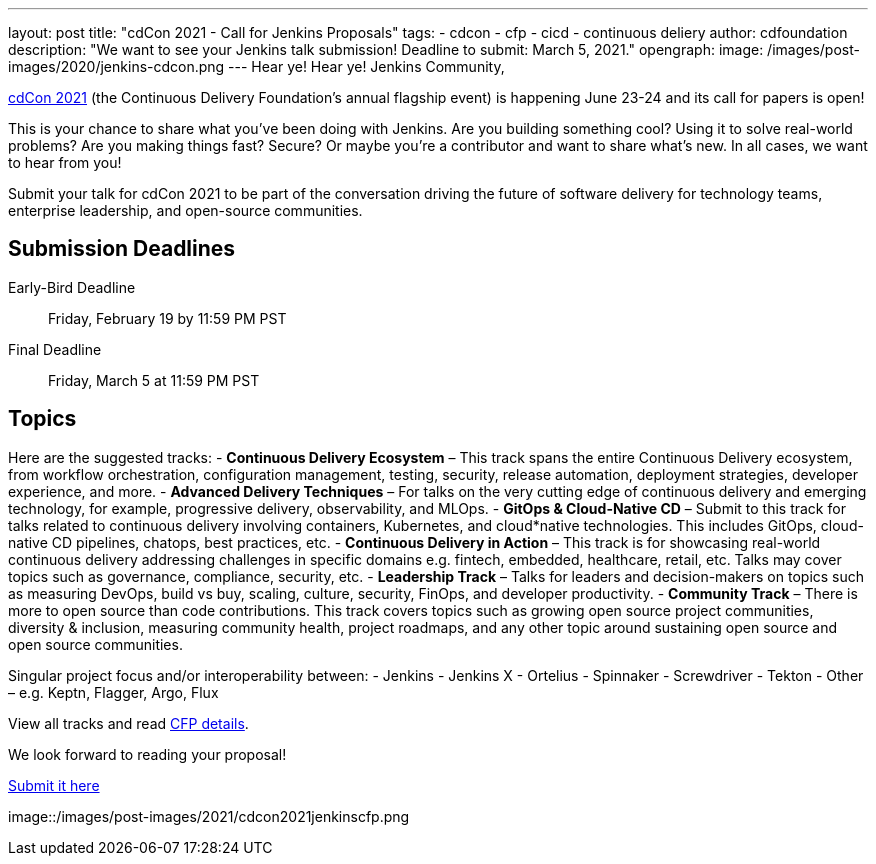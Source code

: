 ---
layout: post
title: "cdCon 2021 - Call for Jenkins Proposals"
tags:
- cdcon
- cfp
- cicd
- continuous deliery
author: cdfoundation
description: "We want to see your Jenkins talk submission! Deadline to submit: March 5, 2021."
opengraph:
  image: /images/post-images/2020/jenkins-cdcon.png
---
Hear ye! Hear ye! Jenkins Community,

link:https://events.linuxfoundation.org/cdcon/[cdCon 2021] (the Continuous Delivery Foundation's annual flagship event) is happening June 23-24 and its call for papers is open!

This is your chance to share what you've been doing with Jenkins.
Are you building something cool?
Using it to solve real-world problems?
Are you making things fast?
Secure?
Or maybe you're a contributor and want to share what's new.
In all cases, we want to hear from you!

Submit your talk for cdCon 2021 to be part of the conversation driving the future of software delivery for technology teams, enterprise leadership, and open-source communities.

== Submission Deadlines

Early-Bird Deadline:: Friday, February 19 by 11:59 PM PST
Final Deadline:: Friday, March 5 at 11:59 PM PST

== Topics
Here are the suggested tracks:
- *Continuous Delivery Ecosystem* – This track spans the entire Continuous Delivery ecosystem, from workflow orchestration, configuration management, testing, security, release automation, deployment strategies, developer experience, and more.
- *Advanced Delivery Techniques* – For talks on the very cutting edge of continuous delivery and emerging technology, for example, progressive delivery, observability, and MLOps.
- *GitOps & Cloud-Native CD* – Submit to this track for talks related to continuous delivery involving containers, Kubernetes, and cloud*native technologies. This includes GitOps, cloud-native CD pipelines, chatops, best practices, etc.
- *Continuous Delivery in Action* – This track is for showcasing real-world continuous delivery addressing challenges in specific domains e.g. fintech, embedded, healthcare, retail, etc. Talks may cover topics such as governance, compliance, security, etc.
- *Leadership Track* – Talks for leaders and decision-makers on topics such as measuring DevOps, build vs buy, scaling, culture, security, FinOps, and developer productivity.
- *Community Track* – There is more to open source than code contributions. This track covers topics such as growing open source project communities, diversity & inclusion, measuring community health, project roadmaps, and any other topic around sustaining open source and open source communities.

Singular project focus and/or interoperability between:
- Jenkins
- Jenkins X
- Ortelius
- Spinnaker
- Screwdriver
- Tekton
- Other – e.g. Keptn, Flagger, Argo, Flux

View all tracks and read link:https://events.linuxfoundation.org/cdcon/program/cfp/[CFP details].

We look forward to reading your proposal!

link:https://events.linuxfoundation.org/cdcon/program/cfp/[Submit it here]

image::/images/post-images/2021/cdcon2021jenkinscfp.png
